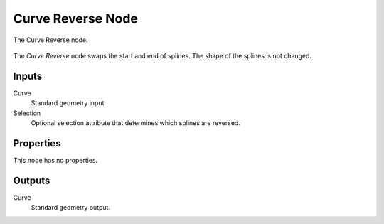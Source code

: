 .. index:: Geometry Nodes; Curve Reverse
.. _bpy.types.GeometryNodeCurveReverse:

******************
Curve Reverse Node
******************

.. figure:: /images/modeling_geometry-nodes_curve_curve-reverse_node.png
   :align: center

   The Curve Reverse node.

The *Curve Reverse* node swaps the start and end of splines.
The shape of the splines is not changed.


Inputs
======

Curve
   Standard geometry input.

Selection
   Optional selection attribute that determines which splines are reversed.


Properties
==========

This node has no properties.


Outputs
=======

Curve
   Standard geometry output.
